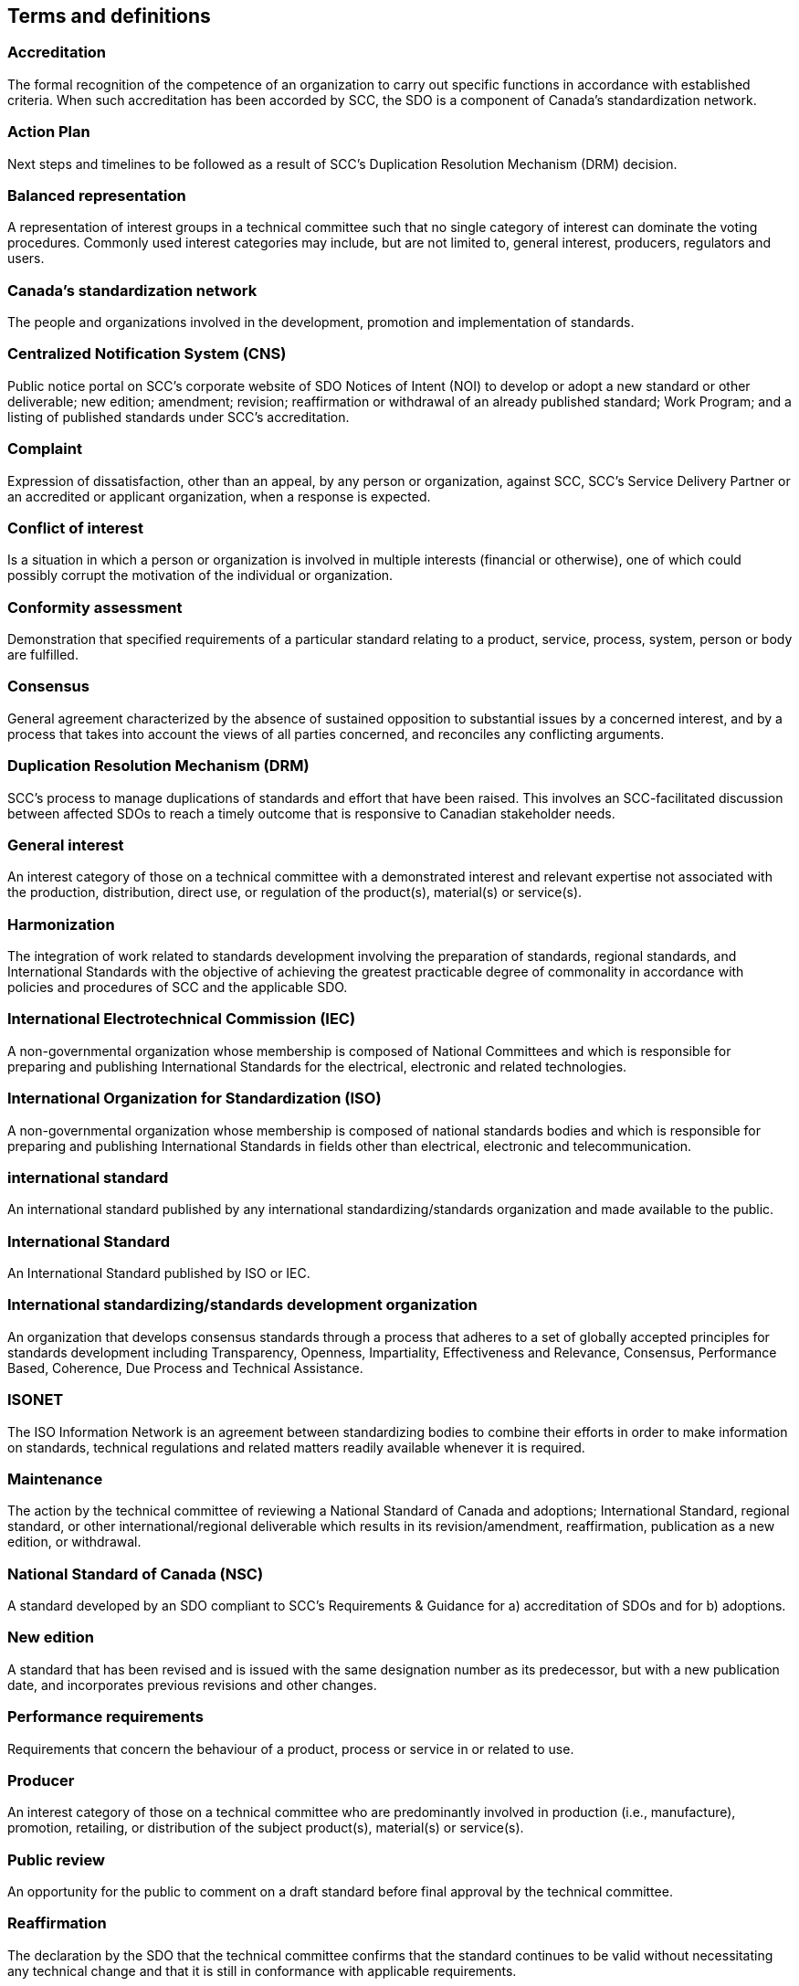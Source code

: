 
== Terms and definitions

=== Accreditation

The formal recognition of the competence of an organization to carry
out specific functions in accordance with established criteria. When
such accreditation has been accorded by SCC, the SDO is a component
of Canada's standardization network.

=== Action Plan

Next steps and timelines to be followed as a result of SCC's Duplication
Resolution Mechanism (DRM) decision.

=== Balanced representation

A representation of interest groups in a technical committee such
that no single category of interest can dominate the voting procedures.
Commonly used interest categories may include, but are not limited
to, general interest, producers, regulators and users.

=== Canada's standardization network

The people and organizations involved in the development, promotion
and implementation of standards.

=== Centralized Notification System (CNS)

Public notice portal on SCC's corporate website of SDO Notices of
Intent (NOI) to develop or adopt a new standard or other deliverable;
new edition; amendment; revision; reaffirmation or withdrawal of an
already published standard; Work Program; and a listing of published
standards under SCC's accreditation.

=== Complaint

Expression of dissatisfaction, other than an appeal, by any person
or organization, against SCC, SCC's Service Delivery Partner or an
accredited or applicant organization, when a response is expected.

=== Conflict of interest

Is a situation in which a person or organization is involved in multiple
interests (financial or otherwise), one of which could possibly corrupt
the motivation of the individual or organization.

=== Conformity assessment

Demonstration that specified requirements of a particular standard
relating to a product, service, process, system, person or body are
fulfilled.

=== Consensus

General agreement characterized by the absence of sustained opposition
to substantial issues by a concerned interest, and by a process that
takes into account the views of all parties concerned, and reconciles
any conflicting arguments.

=== Duplication Resolution Mechanism (DRM)

SCC's process to manage duplications of standards and effort that
have been raised. This involves an SCC-facilitated discussion between
affected SDOs to reach a timely outcome that is responsive to Canadian
stakeholder needs.

=== General interest

An interest category of those on a technical committee with a demonstrated
interest and relevant expertise not associated with the production,
distribution, direct use, or regulation of the product(s), material(s)
or service(s).

=== Harmonization

The integration of work related to standards development involving
the preparation of standards, regional standards, and International
Standards with the objective of achieving the greatest practicable
degree of commonality in accordance with policies and procedures of
SCC and the applicable SDO.

=== International Electrotechnical Commission (IEC)

A non-governmental organization whose membership is composed of National
Committees and which is responsible for preparing and publishing International
Standards for the electrical, electronic and related technologies.

=== International Organization for Standardization (ISO)

A non-governmental organization whose membership is composed of national
standards bodies and which is responsible for preparing and publishing
International Standards in fields other than electrical, electronic
and telecommunication.

=== international standard

An international standard published by any international standardizing/standards
organization and made available to the public.

=== International Standard

An International Standard published by ISO or IEC.

=== International standardizing/standards development organization

An organization that develops consensus standards through a process
that adheres to a set of globally accepted principles for standards
development including Transparency, Openness, Impartiality, Effectiveness
and Relevance, Consensus, Performance Based, Coherence, Due Process
and Technical Assistance.

=== ISONET

The ISO Information Network is an agreement between standardizing
bodies to combine their efforts in order to make information on standards,
technical regulations and related matters readily available whenever
it is required.

=== Maintenance

The action by the technical committee of reviewing a National Standard
of Canada and adoptions; International Standard, regional standard,
or other international/regional deliverable which results in its revision/amendment, reaffirmation, publication as a new edition, or withdrawal.

=== National Standard of Canada (NSC)

A standard developed by an SDO compliant to SCC's Requirements & Guidance
for a) accreditation of SDOs and for b) adoptions.

=== New edition

A standard that has been revised and is issued with the same designation
number as its predecessor, but with a new publication date, and incorporates
previous revisions and other changes.

=== Performance requirements

Requirements that concern the behaviour of a product, process or service
in or related to use.

=== Producer

An interest category of those on a technical committee who are predominantly
involved in production (i.e., manufacture), promotion, retailing,
or distribution of the subject product(s), material(s) or service(s).

=== Public review

An opportunity for the public to comment on a draft standard before
final approval by the technical committee.

=== Reaffirmation

The declaration by the SDO that the technical committee confirms that
the standard continues to be valid without necessitating any technical
change and that it is still in conformance with applicable requirements.

=== Regional standard

A standard that is developed or adopted by a regional SDO and made
available to the public.

=== Regional standards development organization

An organization whose membership is open to the relevant national
standards body from each country within one geographical, political
or economic area.

=== Regulation

A document specifying mandatory rules created by an authority having
jurisdiction (AHJ).

=== Regulator

An interest category of those on a technical committee representing
any federal, provincial, municipal, other government body, or body/authority
designated by a government responsible for regulating the acceptability,
sale or use of the subject product(s), material(s) or service(s),
and those bodies that enforce these rules and regulations.

=== Safety marking

Text or graphical symbol instruction on a product designed to prevent
unacceptable risk.

=== SCC Mirror Committee (SMC)

A national technical committee established by SCC which mirrors an
international committee that facilitates Canadian participation within
international standardization activities.

=== Second level review

Verification conducted by the SDO at the end of the technical approval
stage to ensure compliance with SCC's Requirements & Guidance for
SDOs.

=== Self-declaration status

The status granted to an SCC-accredited SDO, allowing them the ability
to declare compliance with SCC's Requirements & Guidance for SDOs
for the publication of their NSCs.

=== Stakeholder

A party that has an interest in a standard, and can either affect
or be affected by the standard. Commonly identified Canadian stakeholders
may include, but are not limited to: key company/market leaders, industry
associations, regulatory bodies, governments, associations, NGOs,
academics, and/or consumers expressing the need for the standard.

=== Standard

A document, established by consensus and approved by a recognized
body that provides for common and repeated use, rules, guidelines
or characteristics for activities or their results, aimed at achievement
of the optimum degree of order in a given context. For the purpose
of this document this includes, National Standards of Canada, adoptions
and Consensus SDO Standards.

=== Standardization

The processes of formulating, issuing, and implementing standards
to establish provisions for common and repeated use, aimed at the
achievement of the optimum degree of order in a given context to address
actual or potential needs.

=== Standards development

Process based on the requirements of the Canadian standards development
system which includes the policies and procedures of an SCC-accredited
SDO for the preparation, self-declaration of compliance with SCC's
Requirements & Guidance for SDOs, publication and maintenance of standards.

=== Standards Development Organization (SDO)

An organization, or part thereof, accredited by SCC, that accepts
responsibility for the development, self-declaration of compliance
with SCC's Requirements & Guidance for SDOs, publication and maintenance
of standards.

=== Technical committee

A committee responsible for developing, approving and maintaining
the technical content of a draft or published standard in accordance
with the policies and procedures of the SDO.

=== Technical regulation

A regulation that provides technical requirements, either directly
or by referring to or incorporating the content of a standard, technical
specification or code of practice. The technical regulation may be
supplemented by technical guidance that outlines some means of compliance
with the requirements of the regulation (i.e., deemed-to-satisfy provision).

=== User

An interest category of those on a technical committee who predominantly
represent end users of the subject product(s), material(s), or service(s)
and who are not involved in any way in production and/or distribution
of the subject product(s), material(s) or service(s). Consumers are
one type of end user, and may be defined as, individual members of
the general public, or consumer organizations, purchasing or using
property, products or services for private purposes.

=== Withdrawn standard

A standard discontinued by an SDO and its responsible technical committee
as it is no longer valid, and/or no longer represents the most current,
reliable, and/or available information.

=== Work Program

A document that meets the requirements of the WTO/TBT _Code of Good
Practice for the Preparation, Adoption and Application of Standards_.
The Work Program is published by the SDO. Requirements for the content
and notice of the existence of the Work Program are included in the
WTO/TBT Annex 3.

